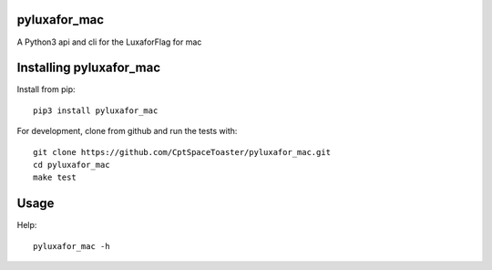 pyluxafor_mac
=============

.. image:: https://img.shields.io/pypi/v/pyluxafor_mac.svg
    :target: https://pypi.python.org/pypi/pyluxafor_mac

A Python3 api and cli for the LuxaforFlag for mac

Installing pyluxafor_mac
========================

Install from pip::

    pip3 install pyluxafor_mac

For development, clone from github and run the tests with::

    git clone https://github.com/CptSpaceToaster/pyluxafor_mac.git
    cd pyluxafor_mac
    make test

Usage
=====

Help::

    pyluxafor_mac -h
